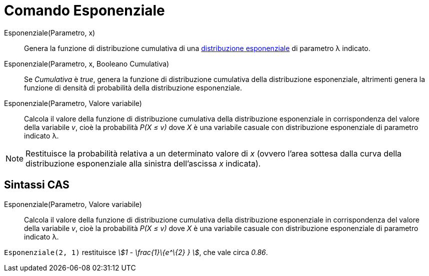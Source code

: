 = Comando Esponenziale
:page-en: commands/Exponential
ifdef::env-github[:imagesdir: /it/modules/ROOT/assets/images]

Esponenziale(Parametro, x)::
  Genera la funzione di distribuzione cumulativa di una
  http://en.wikipedia.org/wiki/it:Distribuzione_esponenziale[distribuzione esponenziale] di parametro λ indicato.

Esponenziale(Parametro, x, Booleano Cumulativa)::
  Se _Cumulativa_ è _true_, genera la funzione di distribuzione cumulativa della distribuzione esponenziale, altrimenti
  genera la funzione di densità di probabilità della distribuzione esponenziale.

Esponenziale(Parametro, Valore variabile)::
  Calcola il valore della funzione di distribuzione cumulativa della distribuzione esponenziale in corrispondenza del
  valore della variabile _v_, cioè la probabilità _P(X ≤ v)_ dove _X_ è una variabile casuale con distribuzione
  esponenziale di parametro indicato λ.

[NOTE]
====

Restituisce la probabilità relativa a un determinato valore di _x_ (ovvero l'area sottesa dalla curva della
distribuzione esponenziale alla sinistra dell'ascissa _x_ indicata).

====

== Sintassi CAS

Esponenziale(Parametro, Valore variabile)::
  Calcola il valore della funzione di distribuzione cumulativa della distribuzione esponenziale in corrispondenza del
  valore della variabile _v_, cioè la probabilità _P(X ≤ v)_ dove _X_ è una variabile casuale con distribuzione
  esponenziale di parametro indicato λ.

[EXAMPLE]
====

`++Esponenziale(2, 1)++` restituisce _stem:[1 - \frac{1}\{e^\{2} } ]_, che vale circa _0.86_.

====
